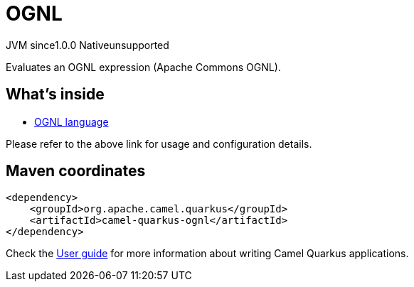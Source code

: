// Do not edit directly!
// This file was generated by camel-quarkus-maven-plugin:update-extension-doc-page
= OGNL
:page-aliases: extensions/ognl.adoc
:linkattrs:
:cq-artifact-id: camel-quarkus-ognl
:cq-native-supported: false
:cq-status: Preview
:cq-status-deprecation: Preview
:cq-description: Evaluates an OGNL expression (Apache Commons OGNL).
:cq-deprecated: false
:cq-jvm-since: 1.0.0
:cq-native-since: n/a

[.badges]
[.badge-key]##JVM since##[.badge-supported]##1.0.0## [.badge-key]##Native##[.badge-unsupported]##unsupported##

Evaluates an OGNL expression (Apache Commons OGNL).

== What's inside

* xref:{cq-camel-components}:languages:ognl-language.adoc[OGNL language]

Please refer to the above link for usage and configuration details.

== Maven coordinates

[source,xml]
----
<dependency>
    <groupId>org.apache.camel.quarkus</groupId>
    <artifactId>camel-quarkus-ognl</artifactId>
</dependency>
----

Check the xref:user-guide/index.adoc[User guide] for more information about writing Camel Quarkus applications.
